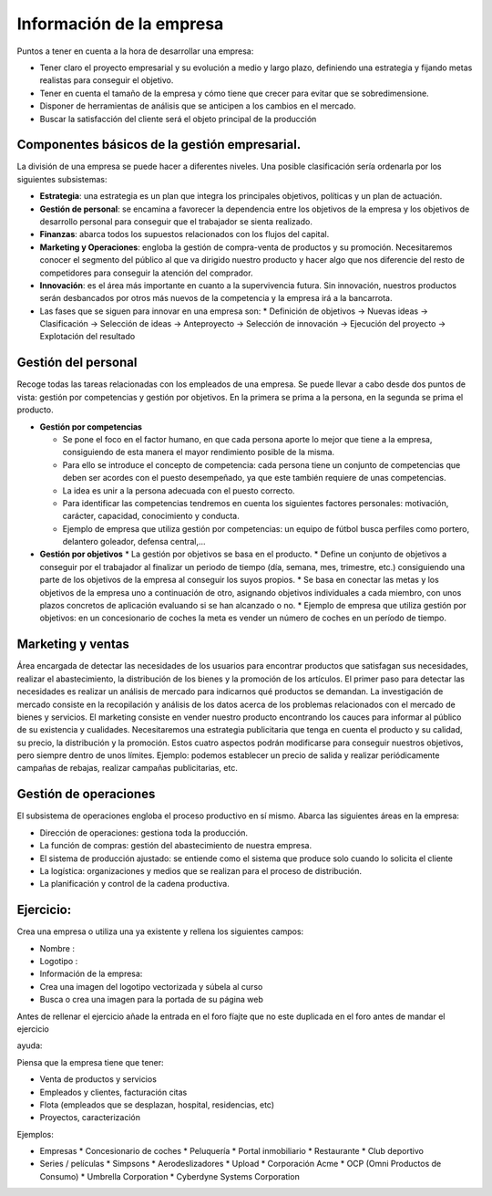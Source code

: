 *************************
Información de la empresa
*************************

Puntos a tener en cuenta a la hora de desarrollar una empresa:

* Tener claro el proyecto empresarial y su evolución a medio y largo plazo, definiendo una estrategia y fijando metas realistas para conseguir el objetivo.
* Tener en cuenta el tamaño de la empresa y cómo tiene que crecer para evitar que se sobredimensione.
* Disponer de herramientas de análisis que se anticipen a los cambios en el mercado.
* Buscar la satisfacción del cliente será el objeto principal de la producción

Componentes básicos de la gestión empresarial.
----------------------------------------------

La división de una empresa se puede hacer a diferentes niveles. Una posible clasificación sería ordenarla por los siguientes subsistemas:

* **Estrategia**: una estrategia es un plan que integra los principales objetivos, políticas y un plan de actuación.
* **Gestión de personal**: se encamina a favorecer la dependencia entre los objetivos de la empresa y los objetivos de desarrollo personal para conseguir que el trabajador se sienta realizado.
* **Finanzas**: abarca todos los supuestos relacionados con los flujos del capital.
* **Marketing y Operaciones**: engloba la gestión de compra-venta de productos y su promoción. Necesitaremos conocer el segmento del público al que va dirigido nuestro producto y hacer algo que nos diferencie del resto de competidores para conseguir la atención del comprador.
* **Innovación**: es el área más importante en cuanto a la supervivencia futura. Sin innovación, nuestros productos serán desbancados por otros más nuevos de la competencia y la empresa irá a la bancarrota.
* Las fases que se siguen para innovar en una empresa son:
  * Definición de objetivos -> Nuevas ideas -> Clasificación -> Selección de ideas -> Anteproyecto -> Selección de innovación  -> Ejecución del proyecto -> Explotación del resultado

Gestión del personal
---------------------

Recoge todas las tareas relacionadas con los empleados de una empresa. Se puede llevar a cabo desde dos puntos de vista: gestión por competencias y gestión por objetivos. En la primera se prima a la persona, en la segunda se prima el producto.

* **Gestión por competencias**

  * Se pone el foco en el factor humano, en que cada persona aporte lo mejor que tiene a la empresa, consiguiendo de esta manera el mayor rendimiento posible de la misma.
  * Para ello se introduce el concepto de competencia: cada persona tiene un conjunto de competencias que deben ser acordes con el puesto desempeñado, ya que este también requiere de unas competencias.
  * La idea es unir a la persona adecuada con el puesto correcto.
  * Para identificar las competencias tendremos en cuenta los siguientes factores personales: motivación, carácter, capacidad, conocimiento y conducta.
  * Ejemplo de empresa que utiliza gestión por competencias: un equipo de fútbol busca perfiles como portero, delantero goleador, defensa central,...
  
* **Gestión por objetivos**
  * La gestión por objetivos se basa en el producto.
  * Define un conjunto de objetivos a conseguir por el trabajador al finalizar un periodo de tiempo (día, semana, mes, trimestre, etc.) consiguiendo una parte de los objetivos de la empresa al conseguir los suyos propios.
  * Se basa en conectar las metas y los objetivos de la empresa uno a continuación de otro, asignando objetivos individuales a cada miembro, con unos plazos concretos de aplicación evaluando si se han alcanzado o no.
  * Ejemplo de empresa que utiliza gestión por objetivos: en un concesionario de coches la meta es vender un número de coches en un período de tiempo.

Marketing y ventas
------------------

Área encargada de detectar las necesidades de los usuarios para encontrar productos que satisfagan sus necesidades, realizar el abastecimiento, la distribución de los bienes y la promoción de los artículos.
El primer paso para detectar las necesidades es realizar un análisis de mercado para indicarnos qué productos se demandan.
La investigación de mercado consiste en la recopilación y análisis de los datos acerca de los problemas relacionados con el mercado de bienes y servicios.
El marketing consiste en vender nuestro producto encontrando los cauces para informar al público de su existencia y cualidades.
Necesitaremos una estrategia publicitaria que tenga en cuenta el producto y su calidad, su precio, la distribución y la promoción.
Estos cuatro aspectos podrán modificarse para conseguir nuestros objetivos, pero siempre dentro de unos límites.
Ejemplo: podemos establecer un precio de salida y realizar periódicamente campañas de rebajas, realizar campañas publicitarias, etc.


Gestión de operaciones
----------------------

El subsistema de operaciones engloba el proceso productivo en sí mismo.
Abarca las siguientes áreas en la empresa:

* Dirección de operaciones: gestiona toda la producción.
* La función de compras: gestión del abastecimiento de nuestra empresa.
* El sistema de producción ajustado: se entiende como el sistema que produce solo cuando lo solicita el cliente
* La logística: organizaciones y medios que se realizan para el proceso de distribución.
* La planificación y control de la cadena productiva.


Ejercicio:
----------

Crea una empresa o utiliza una ya existente y rellena los siguientes campos:

* Nombre :
* Logotipo :
* Información de la empresa:
* Crea una imagen del logotipo vectorizada y súbela al curso
* Busca o crea una imagen para la portada de su página web

Antes de rellenar el ejercicio añade la entrada en el foro fíajte que no este duplicada en el foro antes de mandar el ejercicio

ayuda:

Piensa que la empresa tiene que tener:

* Venta de productos y servicios
* Empleados y clientes, facturación citas
* Flota (empleados que se desplazan, hospital, residencias, etc)
* Proyectos, caracterización

Ejemplos:

* Empresas
  * Concesionario de coches
  * Peluquería
  * Portal inmobiliario
  * Restaurante
  * Club deportivo
  
* Series / películas
  * Simpsons
  * Aerodeslizadores
  * Upload 
  * Corporación Acme
  * OCP (Omni Productos de Consumo)
  * Umbrella Corporation
  * Cyberdyne Systems Corporation
